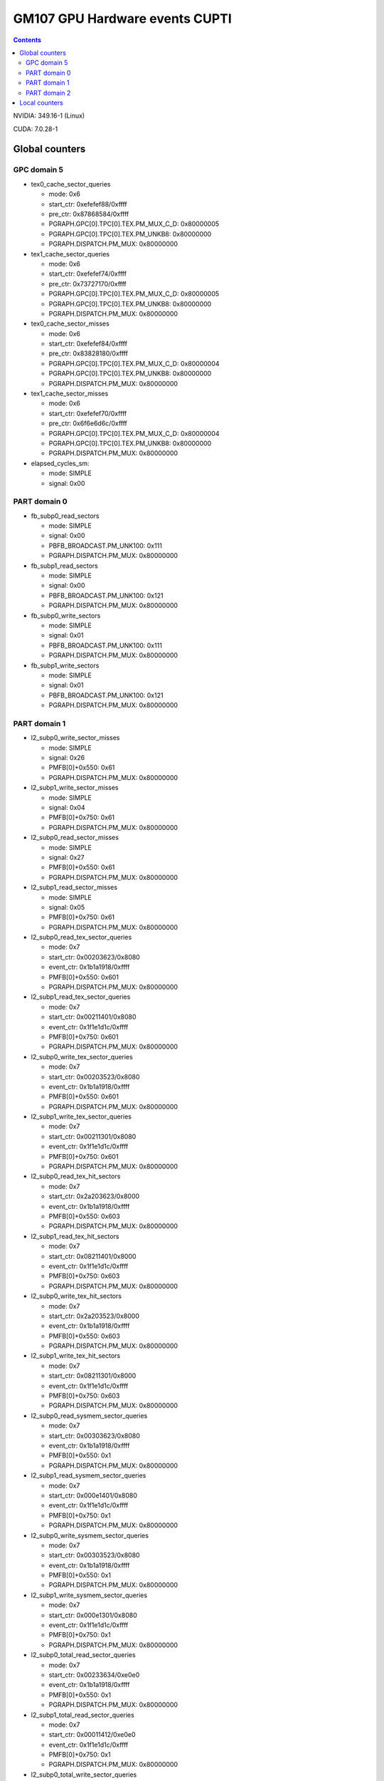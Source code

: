 .. _gm107-gpu-hw-events-cfg-cupti:

===============================
GM107 GPU Hardware events CUPTI
===============================

.. contents::

NVIDIA: 349.16-1 (Linux)

CUDA: 7.0.28-1

Global counters
===============

GPC domain 5
------------

- tex0_cache_sector_queries

  - mode: 0x6
  - start_ctr: 0xefefef88/0xffff
  - pre_ctr: 0x87868584/0xffff
  - PGRAPH.GPC[0].TPC[0].TEX.PM_MUX_C_D: 0x80000005
  - PGRAPH.GPC[0].TPC[0].TEX.PM_UNKB8: 0x80000000
  - PGRAPH.DISPATCH.PM_MUX: 0x80000000

- tex1_cache_sector_queries

  - mode: 0x6
  - start_ctr: 0xefefef74/0xffff
  - pre_ctr: 0x73727170/0xffff
  - PGRAPH.GPC[0].TPC[0].TEX.PM_MUX_C_D: 0x80000005
  - PGRAPH.GPC[0].TPC[0].TEX.PM_UNKB8: 0x80000000
  - PGRAPH.DISPATCH.PM_MUX: 0x80000000

- tex0_cache_sector_misses

  - mode: 0x6
  - start_ctr: 0xefefef84/0xffff
  - pre_ctr: 0x83828180/0xffff
  - PGRAPH.GPC[0].TPC[0].TEX.PM_MUX_C_D: 0x80000004
  - PGRAPH.GPC[0].TPC[0].TEX.PM_UNKB8: 0x80000000
  - PGRAPH.DISPATCH.PM_MUX: 0x80000000

- tex1_cache_sector_misses

  - mode: 0x6
  - start_ctr: 0xefefef70/0xffff
  - pre_ctr: 0x6f6e6d6c/0xffff
  - PGRAPH.GPC[0].TPC[0].TEX.PM_MUX_C_D: 0x80000004
  - PGRAPH.GPC[0].TPC[0].TEX.PM_UNKB8: 0x80000000
  - PGRAPH.DISPATCH.PM_MUX: 0x80000000

- elapsed_cycles_sm:

  - mode: SIMPLE
  - signal: 0x00

PART domain 0
-------------

- fb_subp0_read_sectors

  - mode: SIMPLE
  - signal: 0x00
  - PBFB_BROADCAST.PM_UNK100: 0x111
  - PGRAPH.DISPATCH.PM_MUX: 0x80000000

- fb_subp1_read_sectors

  - mode: SIMPLE
  - signal: 0x00
  - PBFB_BROADCAST.PM_UNK100: 0x121
  - PGRAPH.DISPATCH.PM_MUX: 0x80000000

- fb_subp0_write_sectors

  - mode: SIMPLE
  - signal: 0x01
  - PBFB_BROADCAST.PM_UNK100: 0x111
  - PGRAPH.DISPATCH.PM_MUX: 0x80000000

- fb_subp1_write_sectors

  - mode: SIMPLE
  - signal: 0x01
  - PBFB_BROADCAST.PM_UNK100: 0x121
  - PGRAPH.DISPATCH.PM_MUX: 0x80000000

PART domain 1
-------------

- l2_subp0_write_sector_misses

  - mode: SIMPLE
  - signal: 0x26
  - PMFB[0]+0x550: 0x61
  - PGRAPH.DISPATCH.PM_MUX: 0x80000000

- l2_subp1_write_sector_misses

  - mode: SIMPLE
  - signal: 0x04
  - PMFB[0]+0x750: 0x61
  - PGRAPH.DISPATCH.PM_MUX: 0x80000000

- l2_subp0_read_sector_misses

  - mode: SIMPLE
  - signal: 0x27
  - PMFB[0]+0x550: 0x61
  - PGRAPH.DISPATCH.PM_MUX: 0x80000000

- l2_subp1_read_sector_misses

  - mode: SIMPLE
  - signal: 0x05
  - PMFB[0]+0x750: 0x61
  - PGRAPH.DISPATCH.PM_MUX: 0x80000000

- l2_subp0_read_tex_sector_queries

  - mode: 0x7
  - start_ctr: 0x00203623/0x8080
  - event_ctr: 0x1b1a1918/0xffff
  - PMFB[0]+0x550: 0x601
  - PGRAPH.DISPATCH.PM_MUX: 0x80000000

- l2_subp1_read_tex_sector_queries

  - mode: 0x7
  - start_ctr: 0x00211401/0x8080
  - event_ctr: 0x1f1e1d1c/0xffff
  - PMFB[0]+0x750: 0x601
  - PGRAPH.DISPATCH.PM_MUX: 0x80000000

- l2_subp0_write_tex_sector_queries

  - mode: 0x7
  - start_ctr: 0x00203523/0x8080
  - event_ctr: 0x1b1a1918/0xffff
  - PMFB[0]+0x550: 0x601
  - PGRAPH.DISPATCH.PM_MUX: 0x80000000

- l2_subp1_write_tex_sector_queries

  - mode: 0x7
  - start_ctr: 0x00211301/0x8080
  - event_ctr: 0x1f1e1d1c/0xffff
  - PMFB[0]+0x750: 0x601
  - PGRAPH.DISPATCH.PM_MUX: 0x80000000

- l2_subp0_read_tex_hit_sectors

  - mode: 0x7
  - start_ctr: 0x2a203623/0x8000
  - event_ctr: 0x1b1a1918/0xffff
  - PMFB[0]+0x550: 0x603
  - PGRAPH.DISPATCH.PM_MUX: 0x80000000

- l2_subp1_read_tex_hit_sectors

  - mode: 0x7
  - start_ctr: 0x08211401/0x8000
  - event_ctr: 0x1f1e1d1c/0xffff
  - PMFB[0]+0x750: 0x603
  - PGRAPH.DISPATCH.PM_MUX: 0x80000000

- l2_subp0_write_tex_hit_sectors

  - mode: 0x7
  - start_ctr: 0x2a203523/0x8000
  - event_ctr: 0x1b1a1918/0xffff
  - PMFB[0]+0x550: 0x603
  - PGRAPH.DISPATCH.PM_MUX: 0x80000000

- l2_subp1_write_tex_hit_sectors

  - mode: 0x7
  - start_ctr: 0x08211301/0x8000
  - event_ctr: 0x1f1e1d1c/0xffff
  - PMFB[0]+0x750: 0x603
  - PGRAPH.DISPATCH.PM_MUX: 0x80000000

- l2_subp0_read_sysmem_sector_queries

  - mode: 0x7
  - start_ctr: 0x00303623/0x8080
  - event_ctr: 0x1b1a1918/0xffff
  - PMFB[0]+0x550: 0x1
  - PGRAPH.DISPATCH.PM_MUX: 0x80000000

- l2_subp1_read_sysmem_sector_queries

  - mode: 0x7
  - start_ctr: 0x000e1401/0x8080
  - event_ctr: 0x1f1e1d1c/0xffff
  - PMFB[0]+0x750: 0x1
  - PGRAPH.DISPATCH.PM_MUX: 0x80000000

- l2_subp0_write_sysmem_sector_queries

  - mode: 0x7
  - start_ctr: 0x00303523/0x8080
  - event_ctr: 0x1b1a1918/0xffff
  - PMFB[0]+0x550: 0x1
  - PGRAPH.DISPATCH.PM_MUX: 0x80000000

- l2_subp1_write_sysmem_sector_queries

  - mode: 0x7
  - start_ctr: 0x000e1301/0x8080
  - event_ctr: 0x1f1e1d1c/0xffff
  - PMFB[0]+0x750: 0x1
  - PGRAPH.DISPATCH.PM_MUX: 0x80000000

- l2_subp0_total_read_sector_queries

  - mode: 0x7
  - start_ctr: 0x00233634/0xe0e0
  - event_ctr: 0x1b1a1918/0xffff
  - PMFB[0]+0x550: 0x1
  - PGRAPH.DISPATCH.PM_MUX: 0x80000000

- l2_subp1_total_read_sector_queries

  - mode: 0x7
  - start_ctr: 0x00011412/0xe0e0
  - event_ctr: 0x1f1e1d1c/0xffff
  - PMFB[0]+0x750: 0x1
  - PGRAPH.DISPATCH.PM_MUX: 0x80000000

- l2_subp0_total_write_sector_queries

  - mode: 0x7
  - start_ctr: 0x00233534/0xe0e0
  - event_ctr: 0x1b1a1918/0xffff
  - PMFB[0]+0x550: 0x1
  - PGRAPH.DISPATCH.PM_MUX: 0x80000000

- l2_subp1_total_write_sector_queries

  - mode: 0x7
  - start_ctr: 0x00011312/0xe0e0
  - event_ctr: 0x1f1e1d1c/0xffff
  - PMFB[0]+0x750: 0x1
  - PGRAPH.DISPATCH.PM_MUX: 0x80000000

PART domain 2
-------------

- l2_subp2_write_sector_misses

  - mode: SIMPLE
  - signal: 0x26
  - PMFB[0].SUBP_BROADCAST+0x150: 0x61
  - PGRAPH.DISPATCH.PM_MUX: 0x80000000

- l2_subp3_write_sector_misses

  - mode: SIMPLE
  - signal: 0x04
  - PMFB[0].SUBP_BROADCAST+0x350: 0x61
  - PGRAPH.DISPATCH.PM_MUX: 0x80000000

- l2_subp2_read_sector_misses

  - mode: SIMPLE
  - signal: 0x27
  - PMFB[0].SUBP_BROADCAST+0x150: 0x61
  - PGRAPH.DISPATCH.PM_MUX: 0x80000000

- l2_subp3_read_sector_misses

  - mode: SIMPLE
  - signal: 0x05
  - PMFB[0].SUBP_BROADCAST+0x350: 0x61
  - PGRAPH.DISPATCH.PM_MUX: 0x80000000

- l2_subp2_write_tex_sector_queries

  - mode: 0x7
  - start_ctr: 0x00203523/0x8080
  - event_ctr: 0x1b1a1918/0xffff
  - PMFB[0].SUBP_BROADCAST+0x150: 0x601
  - PGRAPH.DISPATCH.PM_MUX: 0x80000000

- l2_subp3_write_tex_sector_queries

  - mode: 0x7
  - start_ctr: 0x00211301/0x8080
  - event_ctr: 0x1f1e1d1c/0xffff
  - PMFB[0].SUBP_BROADCAST+0x350: 0x601
  - PGRAPH.DISPATCH.PM_MUX: 0x80000000

- l2_subp2_read_tex_sector_queries

  - mode: 0x7
  - start_ctr: 0x00203623/0x8080
  - event_ctr: 0x1b1a1918/0xffff
  - PMFB[0].SUBP_BROADCAST+0x150: 0x601
  - PGRAPH.DISPATCH.PM_MUX: 0x80000000

- l2_subp3_read_tex_sector_queries

  - mode: 0x7
  - start_ctr: 0x00211401/0x8080
  - event_ctr: 0x1f1e1d1c/0xffff
  - PMFB[0].SUBP_BROADCAST+0x350: 0x601
  - PGRAPH.DISPATCH.PM_MUX: 0x80000000

- l2_subp2_write_tex_hit_sectors

  - mode: 0x7
  - start_ctr: 0x2a203523/0x8000
  - event_ctr: 0x1b1a1918/0xffff
  - PMFB[0].SUBP_BROADCAST+0x150: 0x603
  - PGRAPH.DISPATCH.PM_MUX: 0x80000000

- l2_subp3_write_tex_hit_sectors

  - mode: 0x7
  - start_ctr: 0x08211301/0x8000
  - event_ctr: 0x1f1e1d1c/0xffff
  - PMFB[0].SUBP_BROADCAST+0x350: 0x603
  - PGRAPH.DISPATCH.PM_MUX: 0x80000000

- l2_subp2_read_tex_hit_sectors

  - mode: 0x7
  - start_ctr: 0x2a203623/0x8000
  - event_ctr: 0x1b1a1918/0xffff
  - PMFB[0].SUBP_BROADCAST+0x150: 0x603
  - PGRAPH.DISPATCH.PM_MUX: 0x80000000

- l2_subp3_read_tex_hit_sectors

  - mode: 0x7
  - start_ctr: 0x08211401/0x8000
  - event_ctr: 0x1f1e1d1c/0xffff
  - PMFB[0].SUBP_BROADCAST+0x350: 0x603
  - PGRAPH.DISPATCH.PM_MUX: 0x80000000

- l2_subp2_write_sysmem_sector_queries

  - mode: 0x7
  - start_ctr: 0x00303523/0x8080
  - event_ctr: 0x1b1a1918/0xffff
  - PMFB[0].SUBP_BROADCAST+0x150: 0x1
  - PGRAPH.DISPATCH.PM_MUX: 0x80000000

- l2_subp3_write_sysmem_sector_queries

  - mode: 0x7
  - start_ctr: 0x000e1301/0x8080
  - event_ctr: 0x1f1e1d1c/0xffff
  - PMFB[0].SUBP_BROADCAST+0x350: 0x1
  - PGRAPH.DISPATCH.PM_MUX: 0x80000000

- l2_subp2_read_sysmem_sector_queries

  - mode: 0x7
  - start_ctr: 0x00303623/0x8080
  - event_ctr: 0x1b1a1918/0xffff
  - PMFB[0].SUBP_BROADCAST+0x150: 0x1
  - PGRAPH.DISPATCH.PM_MUX: 0x80000000

- l2_subp3_read_sysmem_sector_queries

  - mode: 0x7
  - start_ctr: 0x000e1401/0x8080
  - event_ctr: 0x1f1e1d1c/0xffff
  - PMFB[0].SUBP_BROADCAST+0x350: 0x1
  - PGRAPH.DISPATCH.PM_MUX: 0x80000000

- l2_subp2_total_write_sector_queries

  - mode: 0x7
  - start_ctr: 0x00233534/0xe0e0
  - event_ctr: 0x1b1a1918/0xffff
  - PMFB[0].SUBP_BROADCAST+0x150: 0x1
  - PGRAPH.DISPATCH.PM_MUX: 0x80000000

- l2_subp3_total_write_sector_queries

  - mode: 0x7
  - start_ctr: 0x00011312/0xe0e0
  - event_ctr: 0x1f1e1d1c/0xffff
  - PMFB[0].SUBP_BROADCAST+0x350: 0x1
  - PGRAPH.DISPATCH.PM_MUX: 0x80000000

- l2_subp2_total_read_sector_queries

  - mode: 0x7
  - start_ctr: 0x00233634/0xe0e0
  - event_ctr: 0x1b1a1918/0xffff
  - PMFB[0].SUBP_BROADCAST+0x150: 0x1
  - PGRAPH.DISPATCH.PM_MUX: 0x80000000

- l2_subp3_total_read_sector_queries

  - mode: 0x7
  - start_ctr: 0x00011412/0xe0e0
  - event_ctr: 0x1f1e1d1c/0xffff
  - PMFB[0].SUBP_BROADCAST+0x350: 0x1
  - PGRAPH.DISPATCH.PM_MUX: 0x80000000

Local counters
==============

TODO (not a big priority in my infinite todolist...)
